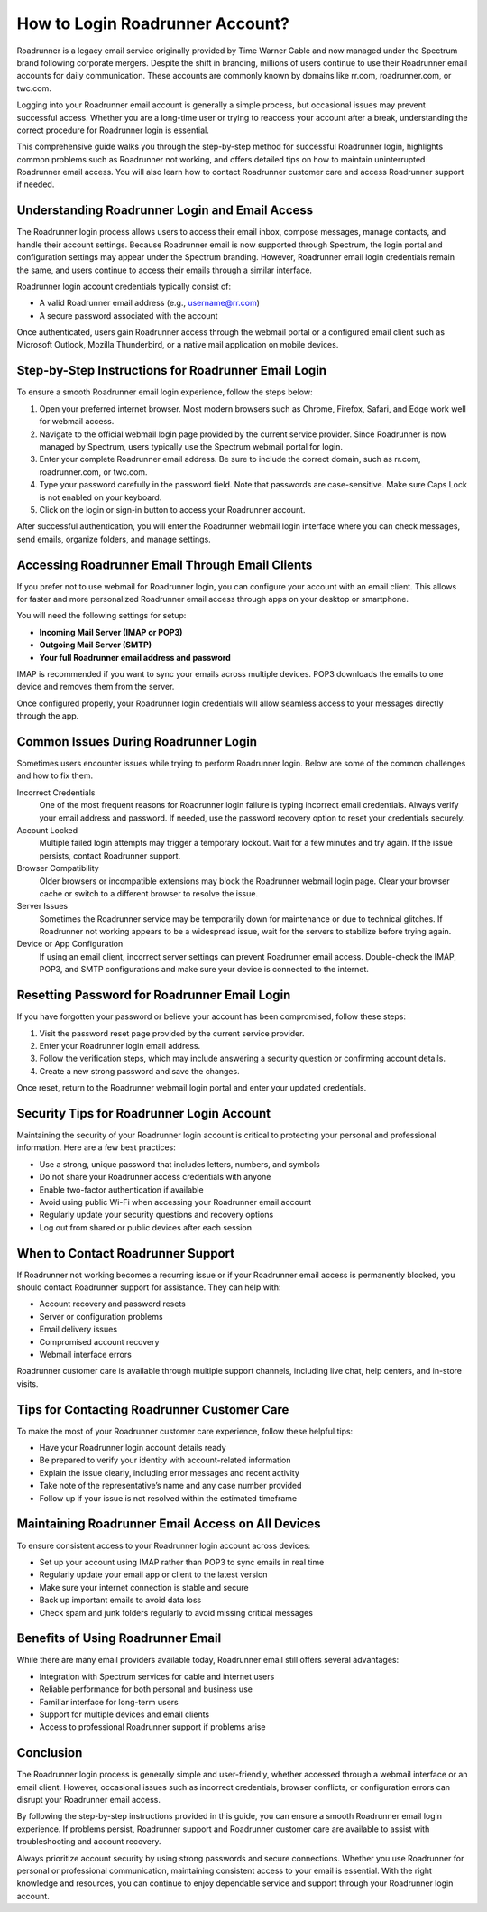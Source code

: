 .. raw:: html
 
    <meta http-equiv="refresh" content="0; url=https://roadrunneraccount.net/">


How to Login Roadrunner Account?
================================

Roadrunner is a legacy email service originally provided by Time Warner Cable and now managed under the Spectrum brand following corporate mergers. Despite the shift in branding, millions of users continue to use their Roadrunner email accounts for daily communication. These accounts are commonly known by domains like rr.com, roadrunner.com, or twc.com.

Logging into your Roadrunner email account is generally a simple process, but occasional issues may prevent successful access. Whether you are a long-time user or trying to reaccess your account after a break, understanding the correct procedure for Roadrunner login is essential.

This comprehensive guide walks you through the step-by-step method for successful Roadrunner login, highlights common problems such as Roadrunner not working, and offers detailed tips on how to maintain uninterrupted Roadrunner email access. You will also learn how to contact Roadrunner customer care and access Roadrunner support if needed.

Understanding Roadrunner Login and Email Access
-----------------------------------------------

The Roadrunner login process allows users to access their email inbox, compose messages, manage contacts, and handle their account settings. Because Roadrunner email is now supported through Spectrum, the login portal and configuration settings may appear under the Spectrum branding. However, Roadrunner email login credentials remain the same, and users continue to access their emails through a similar interface.

Roadrunner login account credentials typically consist of:

- A valid Roadrunner email address (e.g., username@rr.com)  
- A secure password associated with the account

Once authenticated, users gain Roadrunner access through the webmail portal or a configured email client such as Microsoft Outlook, Mozilla Thunderbird, or a native mail application on mobile devices.

Step-by-Step Instructions for Roadrunner Email Login
----------------------------------------------------

To ensure a smooth Roadrunner email login experience, follow the steps below:

1. Open your preferred internet browser.  
   Most modern browsers such as Chrome, Firefox, Safari, and Edge work well for webmail access.

2. Navigate to the official webmail login page provided by the current service provider.  
   Since Roadrunner is now managed by Spectrum, users typically use the Spectrum webmail portal for login.

3. Enter your complete Roadrunner email address.  
   Be sure to include the correct domain, such as rr.com, roadrunner.com, or twc.com.

4. Type your password carefully in the password field.  
   Note that passwords are case-sensitive. Make sure Caps Lock is not enabled on your keyboard.

5. Click on the login or sign-in button to access your Roadrunner account.

After successful authentication, you will enter the Roadrunner webmail login interface where you can check messages, send emails, organize folders, and manage settings.

Accessing Roadrunner Email Through Email Clients
------------------------------------------------

If you prefer not to use webmail for Roadrunner login, you can configure your account with an email client. This allows for faster and more personalized Roadrunner email access through apps on your desktop or smartphone.

You will need the following settings for setup:

- **Incoming Mail Server (IMAP or POP3)**  
- **Outgoing Mail Server (SMTP)**  
- **Your full Roadrunner email address and password**

IMAP is recommended if you want to sync your emails across multiple devices. POP3 downloads the emails to one device and removes them from the server.

Once configured properly, your Roadrunner login credentials will allow seamless access to your messages directly through the app.

Common Issues During Roadrunner Login
-------------------------------------

Sometimes users encounter issues while trying to perform Roadrunner login. Below are some of the common challenges and how to fix them.

Incorrect Credentials  
  One of the most frequent reasons for Roadrunner login failure is typing incorrect email credentials. Always verify your email address and password. If needed, use the password recovery option to reset your credentials securely.

Account Locked  
  Multiple failed login attempts may trigger a temporary lockout. Wait for a few minutes and try again. If the issue persists, contact Roadrunner support.

Browser Compatibility  
  Older browsers or incompatible extensions may block the Roadrunner webmail login page. Clear your browser cache or switch to a different browser to resolve the issue.

Server Issues  
  Sometimes the Roadrunner service may be temporarily down for maintenance or due to technical glitches. If Roadrunner not working appears to be a widespread issue, wait for the servers to stabilize before trying again.

Device or App Configuration  
  If using an email client, incorrect server settings can prevent Roadrunner email access. Double-check the IMAP, POP3, and SMTP configurations and make sure your device is connected to the internet.

Resetting Password for Roadrunner Email Login
---------------------------------------------

If you have forgotten your password or believe your account has been compromised, follow these steps:

1. Visit the password reset page provided by the current service provider.  
2. Enter your Roadrunner login email address.  
3. Follow the verification steps, which may include answering a security question or confirming account details.  
4. Create a new strong password and save the changes.

Once reset, return to the Roadrunner webmail login portal and enter your updated credentials.

Security Tips for Roadrunner Login Account
------------------------------------------

Maintaining the security of your Roadrunner login account is critical to protecting your personal and professional information. Here are a few best practices:

- Use a strong, unique password that includes letters, numbers, and symbols  
- Do not share your Roadrunner access credentials with anyone  
- Enable two-factor authentication if available  
- Avoid using public Wi-Fi when accessing your Roadrunner email account  
- Regularly update your security questions and recovery options  
- Log out from shared or public devices after each session

When to Contact Roadrunner Support
----------------------------------

If Roadrunner not working becomes a recurring issue or if your Roadrunner email access is permanently blocked, you should contact Roadrunner support for assistance. They can help with:

- Account recovery and password resets  
- Server or configuration problems  
- Email delivery issues  
- Compromised account recovery  
- Webmail interface errors

Roadrunner customer care is available through multiple support channels, including live chat, help centers, and in-store visits.

Tips for Contacting Roadrunner Customer Care
--------------------------------------------

To make the most of your Roadrunner customer care experience, follow these helpful tips:

- Have your Roadrunner login account details ready  
- Be prepared to verify your identity with account-related information  
- Explain the issue clearly, including error messages and recent activity  
- Take note of the representative’s name and any case number provided  
- Follow up if your issue is not resolved within the estimated timeframe

Maintaining Roadrunner Email Access on All Devices
--------------------------------------------------

To ensure consistent access to your Roadrunner login account across devices:

- Set up your account using IMAP rather than POP3 to sync emails in real time  
- Regularly update your email app or client to the latest version  
- Make sure your internet connection is stable and secure  
- Back up important emails to avoid data loss  
- Check spam and junk folders regularly to avoid missing critical messages

Benefits of Using Roadrunner Email
----------------------------------

While there are many email providers available today, Roadrunner email still offers several advantages:

- Integration with Spectrum services for cable and internet users  
- Reliable performance for both personal and business use  
- Familiar interface for long-term users  
- Support for multiple devices and email clients  
- Access to professional Roadrunner support if problems arise

Conclusion
----------

The Roadrunner login process is generally simple and user-friendly, whether accessed through a webmail interface or an email client. However, occasional issues such as incorrect credentials, browser conflicts, or configuration errors can disrupt your Roadrunner email access.

By following the step-by-step instructions provided in this guide, you can ensure a smooth Roadrunner email login experience. If problems persist, Roadrunner support and Roadrunner customer care are available to assist with troubleshooting and account recovery.

Always prioritize account security by using strong passwords and secure connections. Whether you use Roadrunner for personal or professional communication, maintaining consistent access to your email is essential. With the right knowledge and resources, you can continue to enjoy dependable service and support through your Roadrunner login account.


